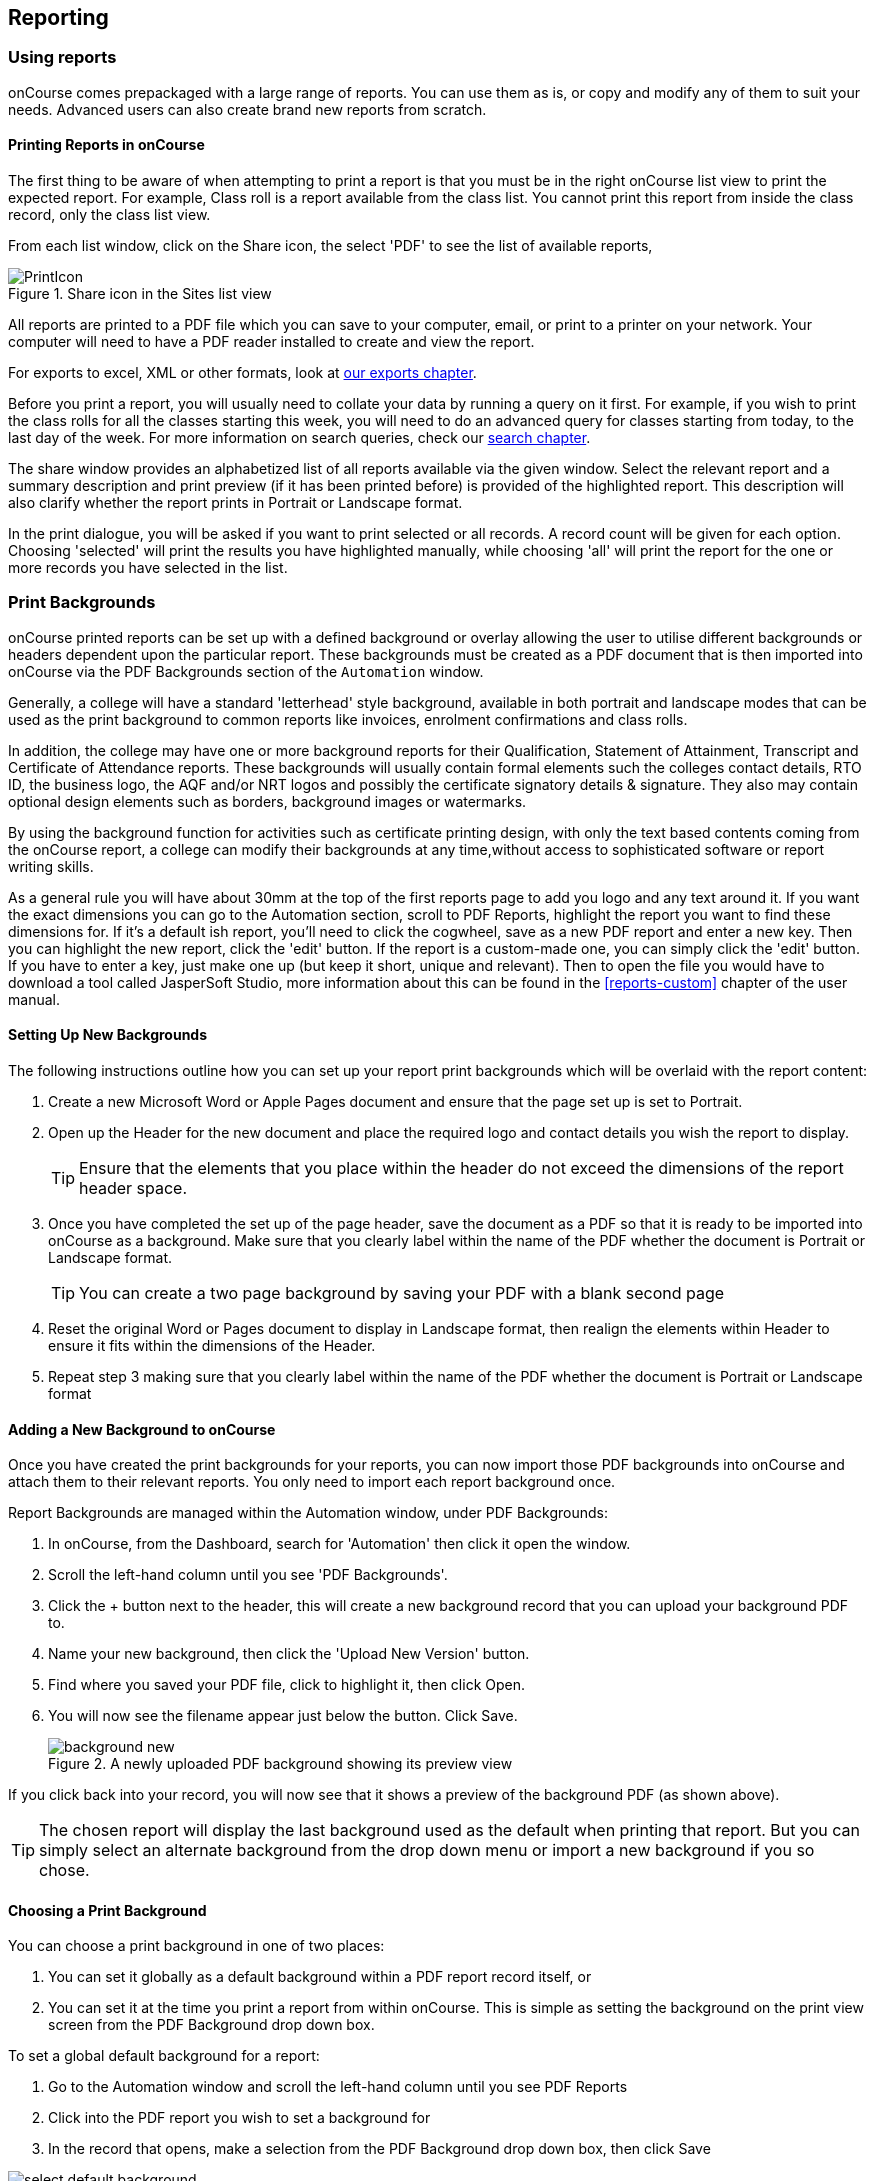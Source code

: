 [[reports]]
== Reporting

[[reports-printing]]
=== Using reports

onCourse comes prepackaged with a large range of reports. You can use them as is, or copy and modify any of them to suit your needs. Advanced users can also create brand new reports from scratch.

==== Printing Reports in onCourse

The first thing to be aware of when attempting to print a report is that you must be in the right onCourse list view to print the expected report. For example, Class roll is a report available from the class list. You cannot print this report from inside the class record, only the class list view.

From each list window, click on the Share icon, the select 'PDF' to see the list of available reports,

image::images/PrintIcon.png[title='Share icon in the Sites list view']

All reports are printed to a PDF file which you can save to your computer, email, or print to a printer on your network. Your computer will need to have a PDF reader installed to create and view the report.

For exports to excel, XML or other formats, look at <<importExport, our exports chapter>>.

Before you print a report, you will usually need to collate your data by running a query on it first.
For example, if you wish to print the class rolls for all the classes starting this week, you will need to do an advanced query for classes starting from today, to the last day of the week. For more information on search queries, check our <<search, search chapter>>.

The share window provides an alphabetized list of all reports available via the given window. Select the relevant report and a summary description and print preview (if it has been printed before) is provided of the highlighted report. This description will also clarify whether the report prints in Portrait or Landscape format.

In the print dialogue, you will be asked if you want to print selected or all records. A record count will be given for each option. Choosing 'selected' will print the results you have highlighted manually, while choosing 'all' will print the report for the one or more records you have selected in the list.

[[reports-background]]
=== Print Backgrounds

onCourse printed reports can be set up with a defined background or overlay allowing the user to utilise different backgrounds or headers dependent upon the particular report. These backgrounds must be created as a PDF document that is then imported into onCourse via the PDF Backgrounds section of the `Automation` window.

Generally, a college will have a standard 'letterhead' style background, available in both portrait and landscape modes that can be used as the print background to common reports like invoices, enrolment confirmations and class rolls.

In addition, the college may have one or more background reports for their Qualification, Statement of Attainment, Transcript and Certificate of Attendance reports. These backgrounds will usually contain formal elements such the colleges contact details, RTO ID, the business logo, the AQF and/or NRT logos and possibly the certificate signatory details & signature. They also may contain optional design elements such as borders, background images or watermarks.

By using the background function for activities such as certificate printing design, with only the text based contents coming from the onCourse report, a college can modify their backgrounds at any time,without access to sophisticated software or report writing skills.

As a general rule you will have about 30mm at the top of the first reports page to add you logo and any text around it. If you want the exact dimensions you can go to the Automation section, scroll to PDF Reports, highlight the report you want to find these dimensions for. If it's a default ish report, you'll need to click the cogwheel, save as a new PDF report and enter a new key. Then you can highlight the new report, click the 'edit' button. If the report is a custom-made one, you can simply click the 'edit' button. If you have to enter a key, just make one up (but keep it short, unique and relevant). Then to open the file you would have to download a tool called JasperSoft Studio, more information about this can be found in the <<reports-custom>> chapter of the user manual.

[[reports-createBackground]]
==== Setting Up New Backgrounds

The following instructions outline how you can set up your report print backgrounds which will be overlaid with the report content:

. Create a new Microsoft Word or Apple Pages document and ensure that the page set up is set to Portrait.
. Open up the Header for the new document and place the required logo and contact details you wish the report to display.
+
[TIP]
====
Ensure that the elements that you place within the header do not exceed the dimensions of the report header space.
====
. Once you have completed the set up of the page header, save the document as a PDF so that it is ready to be imported into onCourse as a background. Make sure that you clearly label within the name of the PDF whether the document is Portrait or Landscape format.
+
[TIP]
====
You can create a two page background by saving your PDF with a blank second page
====
. Reset the original Word or Pages document to display in Landscape format, then realign the elements within Header to ensure it fits within the dimensions of the Header.
. Repeat step 3 making sure that you clearly label within the name of the PDF whether the document is Portrait or Landscape format

[[reports-addNewBackground]]
==== Adding a New Background to onCourse

Once you have created the print backgrounds for your reports, you can now import those PDF backgrounds into onCourse and attach them to their relevant reports. You only need to import each report background once.

Report Backgrounds are managed within the Automation window, under PDF Backgrounds:

. In onCourse, from the Dashboard, search for 'Automation' then click it open the window.
. Scroll the left-hand column until you see 'PDF Backgrounds'.
. Click the + button next to the header, this will create a new background record that you can upload your background PDF to.
. Name your new background, then click the 'Upload New Version' button.
. Find where you saved your PDF file, click to highlight it, then click Open.
. You will now see the filename appear just below the button. Click Save.
+
image::images/background_new.png[title='A newly uploaded PDF background showing its preview view']

If you click back into your record, you will now see that it shows a preview of the background PDF (as shown above).

[TIP]
====
The chosen report will display the last background used as the default when printing that report.
But you can simply select an alternate background from the drop down menu or import a new background if you so chose.
====

[[reports-choosingBackground]]
==== Choosing a Print Background

You can choose a print background in one of two places:

. You can set it globally as a default background within a PDF report record itself, or
. You can set it at the time you print a report from within onCourse. This is simple as setting the background on the print view screen from the PDF Background drop down box.

To set a global default background for a report:

. Go to the Automation window and scroll the left-hand column until you see PDF Reports
. Click into the PDF report you wish to set a background for
. In the record that opens, make a selection from the PDF Background drop down box, then click Save

image::images/select_default_background.png[title='Manage backgrounds via Reports window']

[[reports-preview]]
==== Background Previews

You may notice the Preview sections within the PDF Reports and PDF Backgrounds records. The preview window shows you a preview of how the current PDF Report will come out with the background that's currently selected.

IMPORTANT: Previews will only generate after a report has been printed at least once, and the 'create preview' tickbox was checked.

To ensure you create a preview:

. When preparing to print any report, ensure the correct background is selected
. Ensure the 'Create Preview' tick box is ticked.
. Check this the next time you print by making sure the preview box has an image in it.

image::images/share_preview.png[title='Preview in the print view']

image::images/pdf_preview.png[title='Preview in the PDF Report view']

[[reports-existing]]
=== Built-in reports

onCourse includes a range of printed reports as part of the standard software. These examples list the reports available and their purpose. Additional reports can be quoted and built on request if you do not have the in-house IT skills to build or modify your own reports.

==== Classes
From the Class list, select Share, then PDF and choose one of the following reports. You can print all available records, listed records (based on a query you have run) or the highlighted records. Some of these reports are also available in other parts of the application as well.

Academic Transcript:: To provide students with the information retained in onCourse regarding each of their enrolments and current status of their outcomes. This is also available within the Enrolments window.

All Class Details:: Detailed report of all information for a given class, including delivery mode, minimum and maximum places, enrolment numbers, fees and discounts, session details, course description, tutor information and directions for getting to the campus.

Assessment Outcome Report:: For use by the College Tutor to mark the assessment outcomes for each student studying a VET class. As well as enabling the Tutor to sign and date the entries prior to sending back to College Administrators for entering onto onCourse.

Assessment Outcomes Per Student:: For use by the College Tutor to mark the assessment outcomes for a student studying a VET class, as well as enabling the Tutor to sign and date the entries prior to sending back to College Administrators for entering onto onCourse. This is also available within the Enrolments window.

Budget Details by Subject:: In the example below, the classes are listed with the actual figures displayed. As detail has not been entered for the budget fields, the budget amounts are all listed as $0.

image::images/reports/BudgetDetailsBySubject.png[title='Budgets Details By Subject']

Budget Details by Class:: To obtain a detailed print out of the budgeted and actual income and expense lines, one page per class.

image::images/reports/BudgetDetailsByClass.png[title='Budget Details']

Budget Summary by Subject:: Enables Colleges to monitor budget against actuals at the summary level, includes details by subject on the number of enrolments, income generated, expenses and the resulting variances.

image::images/reports/BudgetSummaryBySubject.png[title='Budget Summary by Subject']

Budget Summary by Class:: Enables Colleges to monitor budget against actuals at the summary level, includes details by Class on the number of enrolments, income generated, expenses and the resulting variances.

image::images/reports/BudgetSummaryByClass.png[title='Budget Summary by Subject']

Cancelled Classes Count:: Provides a summary list of the number of enrolments and monetary value of those enrolments for classes which have been cancelled and the students transferred, refunded or credited. This report can be useful for deciding if that type of class should be offered in the future, based on it's level of previous student enrolment.

image::images/reports/CancelledClassesCount.png[title='Cancelled Classes Count Report']

Class by Subject Report:: To obtain an overview of all classes status within a given time period, such as a term. Classes are grouped by their Category/Sub Category tag. Useful for holistic planning processes and work flow activities such as confirming course go ahead or managing cancellations.

[NOTE]
====
M/F column: If a student's gender is not set within their details, they will not counted for either M or F; thus M + F does not necessarily equal to the total number of enrolments. Target column: This is the number of enrolments to reach the target for this class, i.e.: -3 means 3 more enrolments are required to meet the target, 3 would means that there are 3 enrolments more than the target.
====

Class Contact Sheet:: To create a list of students enrolled and the phone numbers and email addresses for those students. Hard copy lists can be distributed to tutors before classes commence if you wish them to have this information. Tutors can also access this information via their web portal if you organisation has enabled it.

[NOTE]
====
Given that tutors may pass rolls around the room for students to initial their attendance, to comply with privacy legislation, there are no student contact details on the class roll. If the tutor requires the student's contact details, a student contact list can be printed.
====

Class Details Report:: To obtain full list of one or more classes scheduled sessions. This is a list view of the timetabled sessions. Useful information to provide to venue coordinators, tutors and students.

Class Hours::

A summary of the classroom, nominal and reportable hours for each class, for use in the administration of VET / AVETMISS courses.

Class Information::

Class information that can be provided for the enrolling student including course details, information about the Tutor, directions on where to go and the individual session details.

image::images/reports/ClassInformation.png[]

image::images/reports/ClassInformation1.png[title='Class Information Report']

Class Invoice Record::

Invaluable as a method of cross-referencing incoming payments for a given Class. the report lists the names of all enrolling students, Invoice No, fee charged, fee paid and any outstanding balances. As well as the name and contact number of the payee

image::images/reports/ClassInvoiceRecord.png[title='Class Invoice Record']

Class Prepaid Fees Liability::

This Report identifies how much of the invoice value is currently held in the Pre Paid Fees Liability Account and is yet to be transferred to the defined Income Account. This report is grouped by Class and sorted by Date.

image::images/reports/PrepaidFeesLiability.png[title='Excerpt of Enrolment Liability Report']

Class Roll::

To create a list of students enrolled and columns for each of the scheduled sessions, used to mark attendance. The report will automatically re-size to fit the number of students and session conditions. Hard copy rolls are often distributed to tutors before classes commence, or PDF copies emailed to tutors or coordinators.

[NOTE]
====
Given that tutors may pass rolls around the room for students to initial their attendance, to comply with privacy legislation, there are no student contact details on the class roll. If the tutor requires the student's contact details, a student contact list can be printed. The roll is marked by session and will show "Y" if attended; partial attendance, "N" for absent; absent without reason and no value for unmarked attendance.
====

Class Roll - Age:: A class roll with the students ages.

Class Roll - Contact No (Number):: Report that provides a list of all students, their contact phone number, can be printed out and used for a roll call. Can also be used to contact students who are not in attendance at their enrolled session or class.

Class Roll - Single Sessions:: To be used for classes where the tutors need to return a student-signed copy of the class roll back to the college administration office after each week or session. Users need to print multiple copies of this roll if they require one for each session of a class.

image::images/reports/ClassRollSingle.png[title='Class Roll - Single Session Report']

Class Roll - USI:: A class roll with the students USI status and the course qualification and unit of competency information

Class Tutor List:: To obtain an overview of classes scheduled for each tutor. This report also provides the total hours the tutor is scheduled to teach for each class, which can be used for payroll purposes.

image::images/reports/ClassTutorListReport.png[title='Class Tutor List Report']

Class Sign for Door:: Report that can be printed off and used as a sign or label on door of Training Room

Class Timetable Report:: The purpose of this report is to allow the user to select multiple classes (which may contain the same students e.g. those doing a Diploma may undertake 4 classes simultaneously) and print a date-range specified timetable of sessions to show the students when and where to turn up to class. Useful for both students attending classes or could also be printed for all classes for a tutor who teaches multiple classes.

This report is also available in the Courses, Sites & Rooms windows.

image::images/reports/ClassTimetableReport.png[title='Class Timetable Report']

Class Timetable - Planning:: This is an alternate version of the class timetable report which includes the session private notes field in the last column.

This report is also available in the Courses, Sites & Rooms windows.

image::images/reports/class_timetable_report_planning_dates.png[title='Options for the Class Timetable Report - Planning']

image::images/reports/class_timetable_planning_report.png[title='Class Timetable Planning Report']

Class Tutor Pay Schedule Report:: This report provides the detail of the expected payslip lines that will be generated for all tutors attached to a class with wages in the budget, allowing you to confirm that the correct details have been entered at the class level prior to generating the tutor pay.

image::images/reports/class_tutor_pay_schedule.png[title='Class Tutor Pay Schedule Report']

Classes:: To obtain an overview of all classes status within a given time period, such as a term. Useful for holistic planning processes and work flow activities such as confirming course go ahead or managing cancellations. Classes are reported in the list order you have sorted the window data e.g. class name alphabetical order, start date order or code order.

[NOTE]
====
The information available in this report is also available grouped by subjects in the Classes by Subject Report.
====

Commonwealth Assistance Notice:: This reports provides information to the student on their enrolment, any HELP debt and student contribution paid, and any loan fee they may have incurred. If the student has a VET Student Help loan, you are required to provide a Commonwealth Assistance Notice to the student. This report will not print for enrolments in classes that do not have the option ticked 'This is a VET Student Loan eligible class.'

[NOTE]
====
This report is accessible from both the Classes and Enrolments windows
====

Course Completion Survey:: This report shows you a detailed summary of student survey results including a list of all students in a class that completed survey on the student portal, the scores from each student and their comments (if any). The report also shows the average results per class, and the average of all results is displayed at the bottom of the report.

[NOTE]
====
Please note that the Course Completion Survey Tutor report should be used instead if the data will be used outside the office.
====

Course Completion Survey Summary:: This report shows you a summary of all survey results including the average results for the class. The average of all survey results is displayed at the bottom of the report. Individual student scores or comments are not included.

Course Completion Survey Tutor:: This report shows you a detailed summary of student survey results including a list of all the scores from each student and their comments (if any). The report also shows the average results per class, and the average of all results is displayed at the bottom of the report. This report does not show the name of the students.

[NOTE]
====
Please note that due to privacy considerations, this report should be used if the data will be used outside the office.
====

Demographic Data Report:: This report shows the aggregate the responses to the standard student demographic questions such as age, gender, residential suburb, country of birth and language spoken for a selection of classes or enrolments.

[NOTE]
====
This report is also available in the Enrolments window.
====

Discounts by Class:: Report generates a list of all discounts that apply to a given Class. As well as a summary of the number of enrolments and the discounts taken up.

image::images/reports/DiscountsByClass.png[title='Discounts by Class Report']

Enrolment Confirmation:: To provide students with details of their class once they have enrolled. During the enrolment process, if the student provides an email address, an email confirmation of enrolment can be selected. It is not necessary to provide hard copy enrolment confirmations for these students.

[NOTE]
====
This report is also available from the Enrolments window.
====

Enrolment Summary by Account:: This report shows you the number of enrolments and Income made per account code.

Enrolments and Income by Account:: This report shows the income and number of enrolments every account has taken per class.

Class Funding:: To keep track of delivery of funded program Student Contact Hours over a particular time period. This report shows a summary of each qualification and the hours delivered against each of the national funding types.

[NOTE]
====
This report may be of particular interest to colleges who deliver programs with a range of funding sources and who are required to report the delivery of these hours. By regularly running this report, the year to date delivery can be checked and be used to assist with program planning.
====

Income Journal Projection:: To show the projected pre-paid fee liability to income journals for each of the next 7 months from the date the report is run, for each class.

Income Summary Projection:: This report allows you to see a summary of the projected income for the selected class.

Individual Training & Assessment Plan:: ASQA compliant, multiple page report that provides a detailed outline of the units of competency for the given Course/Class, as well as the start and end date for each unit. The report also includes a Delivery Plan which outlines as to when each Unit of Competency are taught within the overall Class schedule

[NOTE]
====
This report is also available from the Enrolments window
====

Sales by Course Location:: Provides a summary list of the number of enrolments and monetary value of sales for each site, with further detail regarding number of enrolments and monetary value listed by Course. This report is also available within the Enrolments window.

image::images/reports/SalesByCourseLocation.png[title='Sales by Course Location Report']

Sales Report:: This report provides a comparative analysis of sales figures (shown as number of enrolments and monetary value) from one College site to the next.

NOTE: This report is also available within the Enrolments window.

image::images/reports/SalesReport.png[title='Sales Report']

Simple Class Roll:: Session by session grid for marking student attendance

image::images/reports/SimpleClassRoll.png[title='Example of the Simplified Class Roll Report']

Student Contact List:: To export the contact details provided for students enrolled in a class. This report is also available in the Enrolments window.

[NOTE]
====
This report may be used to accompany the Class Roll
====

Student Special Needs:: Used as a reference for any special needs such as wheelchair access, dietary requirements and provides an indicator as to whether the student and or tutor has been contacted to confirm or follow up this information.

NOTE: This report is also available in the Enrolments window

Total Discounts:: To confirm uptake and cost of discounts across a selection of classes. This report is also available in the Enrolments window

Contacts:: From the Contacts list, select Share, then PDF and choose one of the following reports. You can print all available records, listed records (based on a query you have run) or the highlighted records. Some of these reports are also available in other parts of the application as well.

Statement Report:: To print a list of all transactions (both debits and credits) for a particular contact for all time, showing their opening and closing balances.

Student Attendance Averages:: This reports allows you to calculate monthly student attendance averages, of particular use to CRICOS providers.

Student Details:: A useful educational report showing an overview of all units a student has undertaken at the training organisation and their outcomes.

Transaction Detail:: Generally this report is printed for one selected record at a time, but can be printed for all record as needed. Select the appropriate background for this report then run the report. This report is available on financial windows also.

image::images/reports/TransactionDetail.png[title='A Transaction Detail Report']

Transaction Summary:: To provide a more general overview of transactions made over a specified period of time. This report is commonly printed each month and used to prepare a journal for import into the primary accounting system. This report is available on financial windows also.

image::images/reports/TransactionSummary.png[title='A Transaction Summary Report']

Tutor Details:: The contact details and scheduled sessions for a Tutor

Tutors List:: A list of tutor names and addresses

Courses:: From the Courses list, select Share, then PDF and choose one of the following reports. You can print all available records, listed records (based on a query you have run) or the highlighted records. Some of these reports are also available in other parts of the application as well.

Course Details:: To create a print out of the full course information including scheduled classes. Can be used to create print copies of all the web information to mail to students without web access.

Courses Report:: To create a print out of the list of courses

Enrolments:: The following reports are available predominantly from the Enrolments window, although they may be accessible elsewhere also.

Academic Transcript:: onCourse includes AQF recommended templates for full Qualification Certificates, Statements of Attainment and transcripts.
Certificates can only be generated from units that are recorded as part of onCourse enrolments. If you wish to include Credit Transfer units, you will need to add these outcomes to the students record before you create the certificate. The Transcript report can be printed as required from the Certificate window for all types of certificate records.

Certificate Attendance:: Report is generated at the conclusion of any non VET short courses to verify that the student attended all of the required number of classes.

Enrolment Summary by State:: A list of contact enrolments by state.

Traineeship Training Plan:: This report provides summary information on the required units of competency that need to be completed for a given student. As well as provision of signatures and sign off on the Training Plan by the student's employer, the trainee themselves and the Registered Training Provider (RTO)

Financial:: The following reports are the main reports that can be found in their respective Financial windows, like invoices, transactions, payments in,payments out, discounts etc.

Aged Debtors and Creditors Report:: To obtain an aged debtors and creditors report for all unbalanced invoices. This report can be run against invoices and/or credit notes.

image::images/reports/DebtorsAndCreditors.png[title='A Debtors And Creditors Report']

Banking Report:: The report can also be re-printed for only payments in or payments out from either of those respective windows, for each record you highlight prior to clicking the Export button. Remember to select the appropriate background for this report then run the report.

image::images/reports/BankingReport.png[title='Banking Report']

Cash Movements Detail Report:: This report can be used to reconcile payments in and out with banking deposits.

image::images/reports/cash_movement_detail.png[title='Cash Movements Summary Report']

Cash Movements Summary Report:: This report can be used to help reconcile payments in and out with banking deposits.

image::images/reports/cash_movement_summary.png[title='Cash Movements Summary Report']

Corporate Pass List Report:: List of all current CorporatePass records. This report prints in Portrait format.

image::images/reports/CorporatePassList.png[title='Corporate Pass List Report']

Corporate Pass Detailed Report:: Provides detailed breakdown of usage of Corporate Pass records, including invoices generated against each Corporate Pass. From the Corporate Pass window, find the Corporate Pass records you wish to include in the report and highlight them. Then click the Share icon, then PDF and choose report Corporate Passfrom the list of available reports.
Remember to select the appropriate background for this report then run the report.

image::images/reports/CorporatePass.png[title='Corporate Pass Detailed Report']

Discount Take Up Report:: This report shows during the date range specified, and for each discount chosen, the detail of the enrolments which have taken up a discount offer.

Discount Take Up Summary:: This report shows during the date range specified, and for each discount chosen, how many enrolments for each class have used that particular discount.

Invoice:: To supply hard copy Tax Invoices to students and other debtors. Other invoices, not relating to enrolments, can be manually created and printed via the invoices window.

As seen below if you have enrolled into a class using a payment plan the Tax invoice will show you the next payment due dates and the amounts payable.

[NOTE]
====
When a student is enrolled, and provides an email address, a tax invoice will be emailed to the payer, and an enrolment confirmation email will be sent to the student enrolled.
Often this will be the same person.
====

image::images/reports/Invoice.png[title='A Tax Invoice Report']

Payments In Report:: To obtain an overview of payments processed, declined or rejected, processed through either your office or over the website.

[NOTE]
====
All payments made, or attempted, as part of the enrolment process will created a Payment In record.
You can also manually create payments in from this window, against any outstanding invoice.
====

image::images/reports/PaymentIn.png[title='A 'Payment In' Report']

Payments Out Report:: To obtain an overview of payments out processed.

image::images/reports/PaymentOut.png[title='A 'Payment Out' Report']

Payslip Report:: This allows you to print the payslips for error checking prior to exporting them to your payroll system

image::images/reports/payslips_report.png[title='Payslips Report']

Training:: The following reports are available from their respective training windows, like sites, rooms & qualifications.

Qualifications Report:: A list of the all the data downloaded from NTIS which you can use to start building courses.

Room Timetable:: The purpose of the report is to allow users to print the details of all sessions that are scheduled for a particular room, for a particular date range.

Rooms List:: List of all rooms and their related sites and seating capacity.

Site Details:: Detail of all each site, venue information, rooms and each room capacity for the site

Site List:: List of all sites and their addresses

Certificate - Statement of Attainment:: onCourse includes AQF recommended templates for full Qualification Certificates, Statements of Attainment and transcripts. Certificates can only be generated from units that are recorded as part of onCourse enrolments. If you wish to include Credit Transfer units, you will need to add these outcomes to the students record before you create the certificate. For detailed information regarding VET Certificates, refer to the RTO Guide Chapter of the User Manual.

From the Certificate window, select the student(s) you wish to print certificates for. Select Share, then PDF and choose the Certificate from the drop down menu of reports. Remember to select the appropriate background for this report then run the report.

The resulting report (Statement of Attainment or Qualification) is dependent on how you have set up the Certificate record. If you have more units in the Statement than will fit on a single page, the report will automatically break into two pages.

Certificate - Qualification:: onCourse includes AQF recommended templates for full Qualification Certificates, Statements of Attainment and transcripts. Certificates can only be generated from units that are recorded as part of onCourse enrolments. If you wish to include Credit Transfer units, you will need to add these outcomes to the students record before you create the certificate. For detailed information regarding VET Certificates, refer to the RTO Guide Chapter of the User Manual.

From the Certificate window, select the student(s) you wish to run certificates for. Select Share, then PDF and choose the Certificate from the drop down menu of reports. Remember to select the appropriate background for this report then run the report.

The resulting report (Statement of Attainment or Qualification) is dependent on how you have set up the Certificate record.

Student Feedback:: This report shows a list of the feedback left by students. Data included in the report can be either the highlighted records, or the entire list of feedback.

Waiting List:: List of all current wait list entries, including name of course, name of student, client, and site where course is held.
